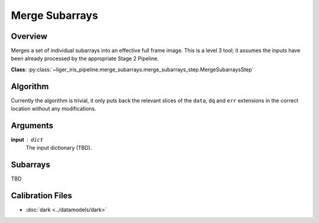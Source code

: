 Merge Subarrays
===============


Overview
--------

Merges a set of individual subarrays into an effective full frame image. This is a level 3 tool; it assumes the inputs have been already processed by the appropriate Stage 2 Pipeline.


**Class**: :py:class:`~liger_iris_pipeline.merge_subarrays.merge_subarrays_step.MergeSubarraysStep`


Algorithm
---------

Currently the algorithm is trivial, it only puts back the relevant slices of the ``data``, ``dq`` and ``err`` extensions in the correct location without any modifications.

Arguments
---------

**input** : ``dict``
    The input dictionary (TBD).

Subarrays
---------

TBD

Calibration Files
-----------------

- :doc:`dark <../datamodels/dark>`